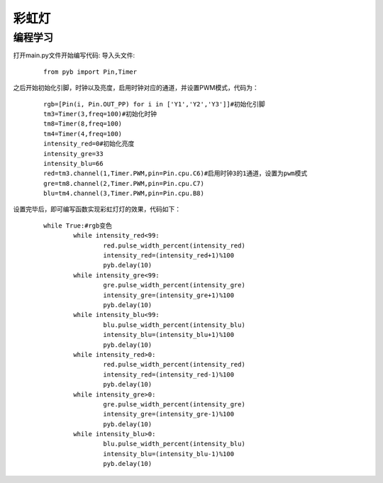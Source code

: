 彩虹灯
------------------
编程学习
^^^^^^^^^
打开main.py文件开始编写代码:
导入头文件:

 :: 

    from pyb import Pin,Timer

之后开始初始化引脚，时钟以及亮度，启用时钟对应的通道，并设置PWM模式，代码为：

 ::

	rgb=[Pin(i, Pin.OUT_PP) for i in ['Y1','Y2','Y3']]#初始化引脚
	tm3=Timer(3,freq=100)#初始化时钟
	tm8=Timer(8,freq=100)
	tm4=Timer(4,freq=100)
	intensity_red=0#初始化亮度
	intensity_gre=33
	intensity_blu=66
	red=tm3.channel(1,Timer.PWM,pin=Pin.cpu.C6)#启用时钟3的1通道，设置为pwm模式
	gre=tm8.channel(2,Timer.PWM,pin=Pin.cpu.C7)
	blu=tm4.channel(3,Timer.PWM,pin=Pin.cpu.B8)

设置完毕后，即可编写函数实现彩虹灯灯的效果，代码如下：

 ::

	while True:#rgb变色
		while intensity_red<99:
			red.pulse_width_percent(intensity_red)
			intensity_red=(intensity_red+1)%100
			pyb.delay(10)
		while intensity_gre<99:
			gre.pulse_width_percent(intensity_gre)
			intensity_gre=(intensity_gre+1)%100
			pyb.delay(10)
		while intensity_blu<99:
			blu.pulse_width_percent(intensity_blu)
			intensity_blu=(intensity_blu+1)%100
			pyb.delay(10)
		while intensity_red>0:
			red.pulse_width_percent(intensity_red)
			intensity_red=(intensity_red-1)%100
			pyb.delay(10)
		while intensity_gre>0:
			gre.pulse_width_percent(intensity_gre)
			intensity_gre=(intensity_gre-1)%100
			pyb.delay(10)
		while intensity_blu>0:
			blu.pulse_width_percent(intensity_blu)
			intensity_blu=(intensity_blu-1)%100
			pyb.delay(10)


